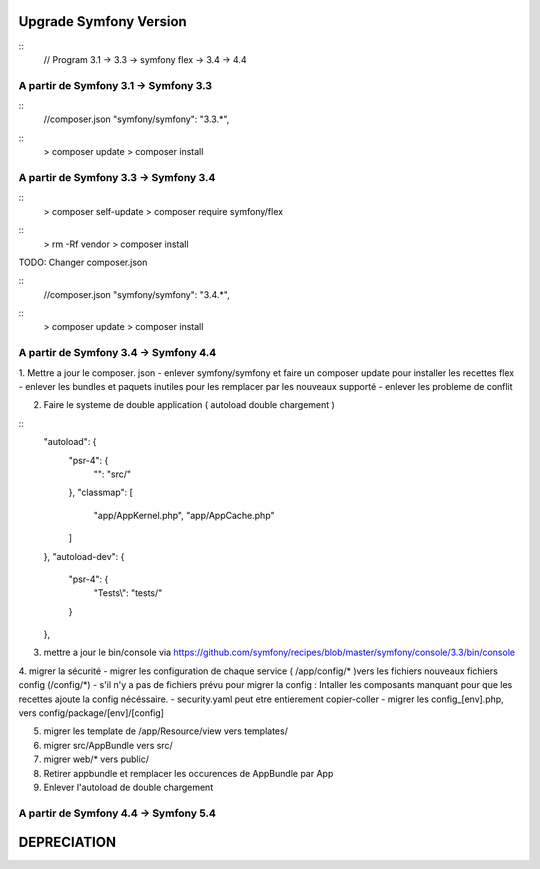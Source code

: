 ##################
Upgrade Symfony Version
##################

::
    // Program
    3.1 -> 3.3 -> symfony flex -> 3.4 -> 4.4


A partir de Symfony 3.1 -> Symfony 3.3
=======================================

::
    //composer.json
    "symfony/symfony": "3.3.*",

::
    > composer update
    > composer install


A partir de Symfony 3.3 -> Symfony 3.4
=======================================

:: 
    > composer self-update
    > composer require symfony/flex

::
    > rm -Rf vendor
    > composer install
    

TODO: Changer composer.json 


::
    //composer.json
    "symfony/symfony": "3.4.*",

::
    > composer update
    > composer install


A partir de Symfony 3.4 -> Symfony 4.4
=======================================

1. Mettre a jour le composer. json 
- enlever symfony/symfony et faire un composer update pour installer les recettes flex
- enlever les bundles et paquets inutiles pour les remplacer par les nouveaux supporté
- enlever les probleme de conflit

2. Faire le systeme de double application ( autoload double chargement )

::
    "autoload": {
        "psr-4": {
            "": "src/"
        },
        "classmap": [
            "app/AppKernel.php",
            "app/AppCache.php"
        ]
    },
    "autoload-dev": {
        "psr-4": {
            "Tests\\": "tests/"
        }
    },

3. mettre a jour le bin/console via https://github.com/symfony/recipes/blob/master/symfony/console/3.3/bin/console


4. migrer la sécurité 
- migrer les configuration de chaque service ( /app/config/* )vers les fichiers nouveaux fichiers config (/config/*)
- s'il n'y a pas de fichiers prévu pour migrer la config : Intaller les composants manquant pour que les recettes ajoute la config nécéssaire.
- security.yaml peut etre entierement copier-coller
- migrer les config_[env].php, vers config/package/[env]/[config]

5. migrer les template de /app/Resource/view vers templates/

6. migrer src/AppBundle vers src/
7. migrer web/* vers public/
8. Retirer appbundle et remplacer les occurences de AppBundle par App
9. Enlever l'autoload de double chargement



A partir de Symfony 4.4 -> Symfony 5.4
=======================================




##################
DEPRECIATION
##################






